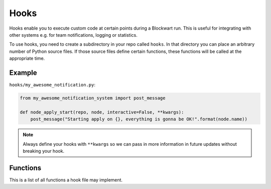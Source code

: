 .. _hooks:

=====
Hooks
=====

Hooks enable you to execute custom code at certain points during a Blockwart run. This is useful for integrating with other systems e.g. for team notifications, logging or statistics.

To use hooks, you need to create a subdirectory in your repo called ``hooks``. In that directory you can place an arbitrary number of Python source files. If those source files define certain functions, these functions will be called at the appropriate time.


Example
-------

``hooks/my_awesome_notification.py``:

.. code-block:: python

    from my_awesome_notification_system import post_message

    def node_apply_start(repo, node, interactive=False, **kwargs):
        post_message("Starting apply on {}, everything is gonna be OK!".format(node.name))



.. note::

	Always define your hooks with ``**kwargs`` so we can pass in more information in future updates without breaking your hook.


Functions
---------

This is a list of all functions a hook file may implement.


.. py:function:: apply_start(repo, target, nodes, interactive=False, **kwargs)

    Called when you start a ``bw apply`` command.

    :param Repository repo: The current repository (instance of :py:class:`blockwart.repo.Repository`).
    :param str target: The group or node name you gave on the command line.
    :param list nodes: A list of node objects affected (list of :py:class:`blockwart.node.Node` instances).
    :param bool interactive: Indicates whether the apply is interactive or not.


.. py:function:: apply_end(repo, target, nodes, duration=None, **kwargs)

    Called when a ``bw apply`` command completes.

    :param Repository repo: The current repository (instance of :py:class:`blockwart.repo.Repository`).
    :param str target: The group or node name you gave on the command line.
    :param list nodes: A list of node objects affected (list of :py:class:`blockwart.node.Node` instances).
    :param timedelta duration: How long the apply took.


.. py:function:: item_apply_start(repo, node, item, **kwargs)

    Called each time a ``bw apply`` command reaches a new item.

    :param Repository repo: The current repository (instance of :py:class:`blockwart.repo.Repository`).
    :param Node node: The current node (instance of :py:class:`blockwart.node.Node`).
    :param Item item: The current item.


.. py:function:: item_apply_end(repo, node, item, duration=None, status_before=None, status_after=None, **kwargs)

    Called each time a ``bw apply`` command completes processing an item.

    :param Repository repo: The current repository (instance of :py:class:`blockwart.repo.Repository`).
    :param Node node: The current node (instance of :py:class:`blockwart.node.Node`).
    :param Item item: The current item.
    :param timedelta duration: How long the apply took.
    :param ItemStatus status_before: An object with these attributes: ``aborted``, ``correct``, ``fixable``, ``info``.
    :param ItemStatus status_after: See ``status_before``.


.. py:function:: node_apply_start(repo, node, **kwargs)

    Called each time a ``bw apply`` command reaches a new node.

    :param Repository repo: The current repository (instance of :py:class:`blockwart.repo.Repository`).
    :param Node node: The current node (instance of :py:class:`blockwart.node.Node`).


.. py:function:: node_apply_end(repo, node, duration=None, result=None, **kwargs)

    Called each time a ``bw apply`` command finishes processing a node.

    :param Repository repo: The current repository (instance of :py:class:`blockwart.repo.Repository`).
    :param Node node: The current node (instance of :py:class:`blockwart.node.Node`).
    :param timedelta duration: How long the apply took.
    :param ApplyResult result: An object with these attributes: ``correct``, ``fixed``, ``aborted``, ``unfixable``, ``failed``.


.. py:function:: node_run_start(repo, node, command, **kwargs)

    Called each time a ``bw run`` command reaches a new node.

    :param Repository repo: The current repository (instance of :py:class:`blockwart.repo.Repository`).
    :param Node node: The current node (instance of :py:class:`blockwart.node.Node`).
    :param str command: The command that will be run on the node.


.. py:function:: node_run_start(repo, node, command, duration=None, return_code=None, stdout="", stderr="", **kwargs)

    Called each time a ``bw run`` command finishes on a node.

    :param Repository repo: The current repository (instance of :py:class:`blockwart.repo.Repository`).
    :param Node node: The current node (instance of :py:class:`blockwart.node.Node`).
    :param str command: The command that was run on the node.
    :param timedelta duration: How long it took to run the command.
    :param int return_code: Return code of the remote command.
    :param str stdout: The captured stdout stream of the remote command.
    :param str stderr: The captured stderr stream of the remote command.


.. py:function:: run_start(repo, target, nodes, command, **kwargs)

    Called each time a ``bw run`` command starts.

    :param Repository repo: The current repository (instance of :py:class:`blockwart.repo.Repository`).
    :param str target: The group or node name you gave on the command line.
    :param list nodes: A list of node objects affected (list of :py:class:`blockwart.node.Node` instances).
    :param str command: The command that will be run on the node.


.. py:function:: run_start(repo, target, nodes, command, duration=None, **kwargs)

    Called each time a ``bw run`` command finishes.

    :param Repository repo: The current repository (instance of :py:class:`blockwart.repo.Repository`).
    :param str target: The group or node name you gave on the command line.
    :param list nodes: A list of node objects affected (list of :py:class:`blockwart.node.Node` instances).
    :param str command: The command that was run.
    :param timedelta duration: How long it took to run the command on all nodes.
